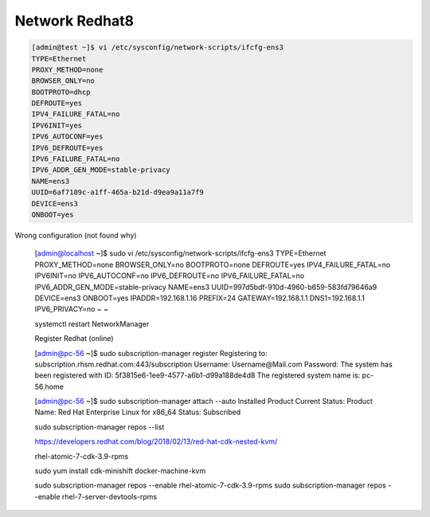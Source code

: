 ----------------
Network Redhat8 
----------------


.. code::

    [admin@test ~]$ vi /etc/sysconfig/network-scripts/ifcfg-ens3
    TYPE=Ethernet
    PROXY_METHOD=none
    BROWSER_ONLY=no
    BOOTPROTO=dhcp
    DEFROUTE=yes
    IPV4_FAILURE_FATAL=no
    IPV6INIT=yes
    IPV6_AUTOCONF=yes
    IPV6_DEFROUTE=yes
    IPV6_FAILURE_FATAL=no
    IPV6_ADDR_GEN_MODE=stable-privacy
    NAME=ens3
    UUID=6af7189c-a1ff-465a-b21d-d9ea9a11a7f9
    DEVICE=ens3
    ONBOOT=yes

Wrong configuration (not found why)

    .. code::


    [admin@localhost ~]$ sudo vi /etc/sysconfig/network-scripts/ifcfg-ens3
    TYPE=Ethernet
    PROXY_METHOD=none
    BROWSER_ONLY=no
    BOOTPROTO=none
    DEFROUTE=yes
    IPV4_FAILURE_FATAL=no
    IPV6INIT=no
    IPV6_AUTOCONF=no
    IPV6_DEFROUTE=no
    IPV6_FAILURE_FATAL=no
    IPV6_ADDR_GEN_MODE=stable-privacy
    NAME=ens3
    UUID=997d5bdf-910d-4960-b659-583fd79646a9
    DEVICE=ens3
    ONBOOT=yes
    IPADDR=192.168.1.16
    PREFIX=24
    GATEWAY=192.168.1.1
    DNS1=192.168.1.1
    IPV6_PRIVACY=no
    ~
    ~


    systemctl restart NetworkManager
    


    Register Redhat (online)

    [admin@pc-56 ~]$ sudo subscription-manager  register
    Registering to: subscription.rhsm.redhat.com:443/subscription
    Username: Username@Mail.com
    Password:
    The system has been registered with ID: 5f3815e6-1ee9-4577-a6b1-d99a188de4d8
    The registered system name is: pc-56.home
    

    [admin@pc-56 ~]$ sudo subscription-manager attach --auto
    Installed Product Current Status:
    Product Name: Red Hat Enterprise Linux for x86_64
    Status:       Subscribed
    

    sudo subscription-manager repos --list

    https://developers.redhat.com/blog/2018/02/13/red-hat-cdk-nested-kvm/


    rhel-atomic-7-cdk-3.9-rpms

    sudo yum install cdk-minishift docker-machine-kvm

    sudo  subscription-manager repos --enable rhel-atomic-7-cdk-3.9-rpms
    sudo subscription-manager repos --enable rhel-7-server-devtools-rpms


    